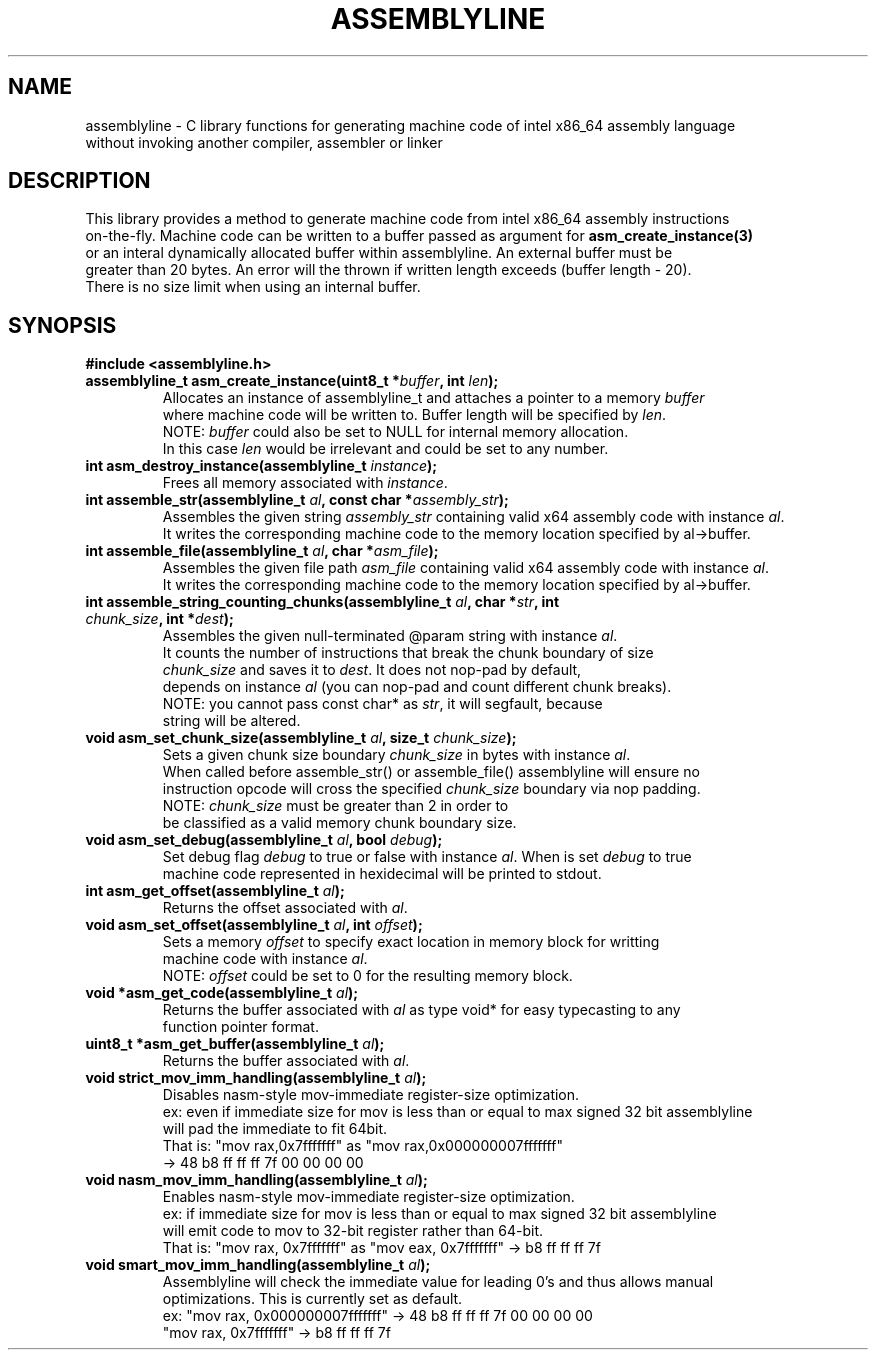 .TH ASSEMBLYLINE 3 2021-12-24 GNU

.SH NAME
assemblyline \- C library functions for generating machine code of intel x86_64 assembly language   
.br
               without invoking another compiler, assembler or linker 

.SH DESCRIPTION
This library provides a method to generate machine code from intel x86_64 assembly instructions  
.br
on-the-fly. Machine code can be written to a buffer passed as argument for 
.B asm_create_instance(3) 
.br
or an interal dynamically allocated buffer within assemblyline. An external buffer must be 
.br
greater than 20 bytes. An error will the thrown if written length exceeds (buffer length - 20).
.br
There is no size limit when using an internal buffer.

.SH SYNOPSIS
.TP
.BR #include " "<assemblyline.h>
.TP
.BI "assemblyline_t asm_create_instance(uint8_t *" buffer ", int " len );
Allocates an instance of assemblyline_t and attaches a pointer to a memory \fIbuffer\fR
.br
where machine code will be written to. Buffer length will be specified by \fIlen\fR.
.br
NOTE: \fIbuffer\fR could also be set to NULL for internal memory allocation.
.br
      In this case \fIlen\fR would be irrelevant and could be set to any number.

.TP
.BI "int asm_destroy_instance(assemblyline_t " instance );
Frees all memory associated with \fIinstance\fR.

.TP
.BI "int assemble_str(assemblyline_t " al ", const char *" assembly_str );
Assembles the given string \fIassembly_str\fR containing valid x64 assembly code with instance \fIal\fR.
.br
It writes the corresponding machine code to the memory location specified by al->buffer.

.TP
.BI "int assemble_file(assemblyline_t " al ", char *" asm_file );
Assembles the given file path \fIasm_file\fR containing valid x64 assembly code with instance \fIal\fR.
.br
It writes the corresponding machine code to the memory location specified by al->buffer.

.TP
.BI "int assemble_string_counting_chunks(assemblyline_t " al ", char *" str ", int " chunk_size ", int *" dest );
Assembles the given null-terminated @param string with instance \fIal\fR.
.br
It counts the number of instructions that break the chunk boundary of size
.br
\fIchunk_size\fR and saves it to \fIdest\fR. It does not nop-pad by default, 
.br
depends on instance \fIal\fR (you can nop-pad and count different chunk breaks).
.br
NOTE: you cannot pass const char* as \fIstr\fR, it will segfault, because
.br
string will be altered.

.TP
.BI "void asm_set_chunk_size(assemblyline_t " al ", size_t " chunk_size );
Sets a given chunk size boundary \fIchunk_size\fR in bytes with instance \fIal\fR. 
.br
When called before assemble_str() or assemble_file() assemblyline will ensure no 
.br
instruction opcode will cross the specified  \fIchunk_size\fR boundary via nop padding.
.br
NOTE: \fIchunk_size\fR must be greater than 2 in order to
.br
      be classified as a valid memory chunk boundary size.

.TP
.BI "void asm_set_debug(assemblyline_t " al ", bool " debug );
Set debug flag \fIdebug\fR to true or false with instance \fIal\fR. When is set \fIdebug\fR to true 
.br
machine code represented in hexidecimal will be printed to stdout.

.TP
.BI "int asm_get_offset(assemblyline_t " al );
Returns the offset associated with \fIal\fR.

.TP
.BI "void asm_set_offset(assemblyline_t " al ", int "offset );
Sets a memory \fIoffset\fR to specify exact location in memory block for writting
.br
machine code with instance \fIal\fR\.
.br
NOTE: \fIoffset\fR could be set to 0 for the resulting memory block.

.TP
.BI "void *asm_get_code(assemblyline_t " al );
Returns the buffer associated with \fIal\fR as type void* for easy typecasting to any 
.br
function pointer format.

.TP
.BI "uint8_t *asm_get_buffer(assemblyline_t " al );
Returns the buffer associated with \fIal\fR.

.TP
.BI "void strict_mov_imm_handling(assemblyline_t " al );
Disables nasm-style mov-immediate register-size optimization.
.br
ex: even if immediate size for mov is less than or equal to max signed 32 bit assemblyline 
.br
    will pad the immediate to fit 64bit.
.br
That is: "mov rax,0x7fffffff" as "mov rax,0x000000007fffffff" 
.br
          -> 48 b8 ff ff ff 7f 00 00 00 00

.TP
.BI "void nasm_mov_imm_handling(assemblyline_t " al );
Enables nasm-style mov-immediate register-size optimization.
.br
ex: if immediate size for mov is less than or equal to max signed 32 bit assemblyline 
.br
    will emit code to mov to 32-bit register rather than 64-bit.
.br
That is: "mov rax, 0x7fffffff" as "mov eax, 0x7fffffff" -> b8 ff ff ff 7f

.TP
.BI "void smart_mov_imm_handling(assemblyline_t " al );
Assemblyline will check the immediate value for leading 0's and thus allows manual
.br 
optimizations. This is currently set as default.
.br
ex: "mov rax, 0x000000007fffffff" ->  48 b8 ff ff ff 7f 00 00 00 00
.br
    "mov rax, 0x7fffffff" -> b8 ff ff ff 7f